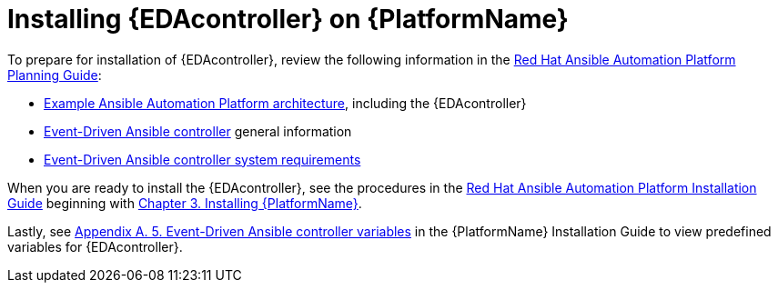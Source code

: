 [id="installing-eda-controller-on-red-hat-aap_{context}"]

= Installing {EDAcontroller} on {PlatformName}

To prepare for installation of {EDAcontroller}, review the following information in the link:{BaseURL}/red_hat_ansible_automation_platform/{PlatformVers}/html/red_hat_ansible_automation_platform_planning_guide/index[Red Hat Ansible Automation Platform Planning Guide]: 

* link:{BaseURL}/red_hat_ansible_automation_platform/{PlatformVers}/html/red_hat_ansible_automation_platform_planning_guide/aap_architecture#aap_example_architecture_planning[Example Ansible Automation Platform architecture], including the {EDAcontroller}
* link:{BaseURL}/red_hat_ansible_automation_platform/{PlatformVers}/html/red_hat_ansible_automation_platform_planning_guide/ref-aap-components#about-event-driven-ansible-controller_planning[Event-Driven Ansible controller] general information
* link:{BaseURL}/red_hat_ansible_automation_platform/{PlatformVers}/html/red_hat_ansible_automation_platform_planning_guide/platform-system-requirements#event-driven-ansible-system-requirements[Event-Driven Ansible controller system requirements] 

When you are ready to install the {EDAcontroller}, see the procedures in the link:{BaseURL}/red_hat_ansible_automation_platform/{PlatformVers}/html/red_hat_ansible_automation_platform_installation_guide/index[Red Hat Ansible Automation Platform Installation Guide] beginning with link:{BaseURL}/red_hat_ansible_automation_platform/{PlatformVers}/html/red_hat_ansible_automation_platform_installation_guide/assembly-platform-install-scenario[Chapter 3. Installing {PlatformName}].  

Lastly, see link:{BaseURL}/red_hat_ansible_automation_platform/{PlatformVers}/html/red_hat_ansible_automation_platform_installation_guide/appendix-inventory-files-vars#event-driven-ansible-controller_platform-install-scenario[Appendix A. 5. Event-Driven Ansible controller variables] in the {PlatformName} Installation Guide to view predefined variables for {EDAcontroller}.

